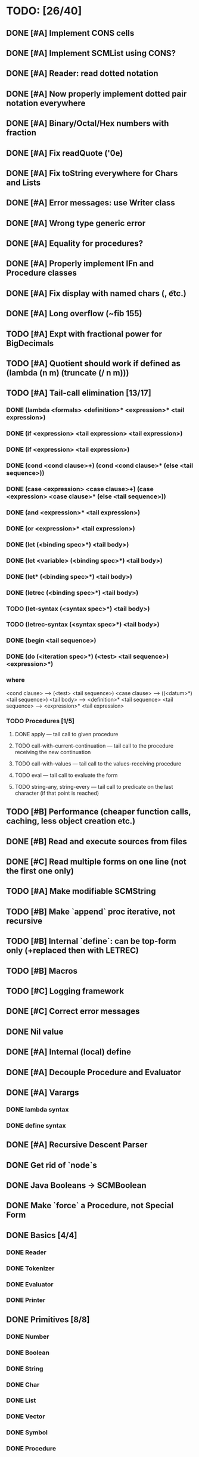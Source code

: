 * TODO: [26/40]

** DONE [#A] Implement CONS cells
CLOSED: [2016-07-07 Thu 19:06]
** DONE [#A] Implement SCMList using CONS?
CLOSED: [2016-07-07 Thu 19:06]
** DONE [#A] Reader: read dotted notation
CLOSED: [2016-07-09 Sat 21:55]
** DONE [#A] Now properly implement dotted pair notation everywhere
CLOSED: [2016-07-15 Fri 22:34]
** DONE [#A] Binary/Octal/Hex numbers with fraction
CLOSED: [2016-07-16 Sat 23:20]
** DONE [#A] Fix readQuote ('0e)
CLOSED: [2016-07-17 Sun 10:11]
** DONE [#A] Fix toString everywhere for Chars and Lists
CLOSED: [2016-07-10 Sun 20:13]
** DONE [#A] Error messages: use Writer class
CLOSED: [2016-07-19 Tue 21:45]
** DONE [#A] Wrong type generic error
CLOSED: [2016-07-20 Wed 22:51]
** DONE [#A] Equality for procedures?
CLOSED: [2016-07-26 Tue 23:00]
** DONE [#A] Properly implement IFn and Procedure classes
CLOSED: [2016-07-26 Tue 23:00]
** DONE [#A] Fix display with named chars (\n, \t etc.)
CLOSED: [2016-08-23 Tue 20:37]
** DONE [#A] Long overflow (~fib 155)
CLOSED: [2016-08-25 Thu 08:14]
** TODO [#A] Expt with fractional power for BigDecimals
** TODO [#A] Quotient should work if defined as (lambda (n m) (truncate (/ n m)))
** TODO [#A] Tail-call elimination [13/17]
*** DONE (lambda <formals> <definition>* <expression>* <tail expression>)
CLOSED: [2016-08-24 Wed 20:45]
*** DONE (if <expression> <tail expression> <tail expression>)
CLOSED: [2016-08-24 Wed 08:02]
*** DONE (if <expression> <tail expression>)
CLOSED: [2016-08-24 Wed 08:02]
*** DONE (cond <cond clause>+) (cond <cond clause>* (else <tail sequence>))
CLOSED: [2016-08-24 Wed 21:02]
*** DONE (case <expression> <case clause>+) (case <expression> <case clause>* (else <tail sequence>))
CLOSED: [2016-08-24 Wed 20:59]
*** DONE (and <expression>* <tail expression>)
CLOSED: [2016-08-24 Wed 08:09]
*** DONE (or <expression>* <tail expression>)
CLOSED: [2016-08-24 Wed 08:09]
*** DONE (let (<binding spec>*) <tail body>)
CLOSED: [2016-08-24 Wed 20:45]
*** DONE (let <variable> (<binding spec>*) <tail body>)
CLOSED: [2016-08-24 Wed 20:45]
*** DONE (let* (<binding spec>*) <tail body>)
CLOSED: [2016-08-24 Wed 20:46]
*** DONE (letrec (<binding spec>*) <tail body>)
CLOSED: [2016-08-24 Wed 20:45]
*** TODO (let-syntax (<syntax spec>*) <tail body>)
*** TODO (letrec-syntax (<syntax spec>*) <tail body>)
*** DONE (begin <tail sequence>)
CLOSED: [2016-08-24 Wed 08:01]
*** DONE (do (<iteration spec>*) (<test> <tail sequence>) <expression>*)
CLOSED: [2016-08-24 Wed 20:56]
*** where
<cond clause> ---> (<test> <tail sequence>)
<case clause> ---> ((<datum>*) <tail sequence>)
<tail body> ---> <definition>* <tail sequence>
<tail sequence> ---> <expression>* <tail expression>
*** TODO Procedures [1/5]
**** DONE apply — tail call to given procedure
CLOSED: [2016-11-11 Fri 22:32]
**** TODO call-with-current-continuation — tail call to the procedure receiving the new continuation
**** TODO call-with-values — tail call to the values-receiving procedure
**** TODO eval — tail call to evaluate the form
**** TODO string-any, string-every — tail call to predicate on the last character (if that point is reached)
** TODO [#B] Performance (cheaper function calls, caching, less object creation etc.)
** DONE [#B] Read and execute sources from files
CLOSED: [2016-10-30 Sun 09:15]
** DONE [#C] Read multiple forms on one line (not the first one only)
CLOSED: [2016-09-03 Sat 15:13]
** TODO [#A] Make modifiable SCMString
** TODO [#B] Make `append` proc iterative, not recursive
** TODO [#B] Internal `define`: can be top-form only (+replaced then with LETREC)
** TODO [#B] Macros
** TODO [#C] Logging framework
** DONE [#C] Correct error messages
CLOSED: [2016-07-26 Tue 23:01]
** DONE Nil value
CLOSED: [2016-07-02 Sat 19:54]
** DONE [#A] Internal (local) define
CLOSED: [2016-06-05 Sun 09:26]
** DONE [#A] Decouple Procedure and Evaluator
CLOSED: [2016-05-15 Sun 19:09]
** DONE [#A] Varargs
CLOSED: [2016-06-02 Thu 18:29]
*** DONE lambda syntax
CLOSED: [2016-05-31 Tue 22:15]
*** DONE define syntax
CLOSED: [2016-06-02 Thu 18:29]
** DONE [#A] Recursive Descent Parser
CLOSED: [2016-04-28 Thu 19:44]
** DONE Get rid of `node`s
CLOSED: [2016-04-28 Thu 19:44]
** DONE Java Booleans -> SCMBoolean
CLOSED: [2016-05-13 Fri 19:54]
** DONE Make `force` a Procedure, not Special Form
CLOSED: [2016-05-11 Wed 19:42]

** DONE Basics [4/4]
CLOSED: [2016-04-28 Thu 19:45]
*** DONE Reader
CLOSED: [2016-04-28 Thu 19:45]
*** DONE Tokenizer
CLOSED: [2016-04-28 Thu 19:45]
*** DONE Evaluator
CLOSED: [2016-04-28 Thu 19:45]
*** DONE Printer
CLOSED: [2016-04-28 Thu 19:45]
** DONE Primitives [8/8]
CLOSED: [2016-05-13 Fri 20:56]
*** DONE Number
CLOSED: [2016-05-13 Fri 20:40]
*** DONE Boolean
CLOSED: [2016-05-13 Fri 20:40]
*** DONE String
CLOSED: [2016-05-13 Fri 20:40]
*** DONE Char
CLOSED: [2016-05-13 Fri 20:40]
*** DONE List
CLOSED: [2016-05-13 Fri 20:40]
*** DONE Vector
CLOSED: [2016-05-13 Fri 20:56]
*** DONE Symbol
CLOSED: [2016-05-13 Fri 20:40]
*** DONE Procedure
CLOSED: [2016-05-13 Fri 20:40]
** TODO Standard forms [1/2]
*** TODO Fundamental forms: [8/12]
**** DONE define
CLOSED: [2016-04-21 Thu 21:36]
**** DONE lambda
CLOSED: [2016-04-21 Thu 21:36]
**** DONE if
CLOSED: [2016-04-21 Thu 21:36]
**** DONE quote
CLOSED: [2016-04-21 Thu 21:36]
**** DONE quasiquote
CLOSED: [2016-07-30 Sat 13:03]
**** DONE unquote
CLOSED: [2016-07-30 Sat 13:03]
**** DONE unquote-splicing
CLOSED: [2016-07-31 Sun 20:46]
**** TODO define-syntax
**** TODO let-syntax
**** TODO letrec-syntax
**** TODO syntax-rules
**** DONE set!
CLOSED: [2016-04-21 Thu 21:36]

*** DONE Library forms: [12/12]
CLOSED: [2016-07-20 Wed 22:51]
**** DONE do
CLOSED: [2016-07-20 Wed 22:51]
**** DONE let
CLOSED: [2016-04-21 Thu 21:37]
**** DONE let*
CLOSED: [2016-04-21 Thu 21:37]
**** DONE letrec
CLOSED: [2016-05-04 Wed 07:39]
**** DONE cond
CLOSED: [2016-04-21 Thu 21:37]
**** DONE case
CLOSED: [2016-04-21 Thu 21:37]
**** DONE and
CLOSED: [2016-04-21 Thu 21:37]
**** DONE or
CLOSED: [2016-04-21 Thu 21:37]
**** DONE begin
CLOSED: [2016-04-21 Thu 21:37]
**** DONE named let [?]
CLOSED: [2016-06-04 Sat 22:33]
**** DONE delay
CLOSED: [2016-05-11 Wed 17:43]
** TODO Standard procedures [11/17]
*** DONE Construction [4/4]
CLOSED: [2016-07-07 Thu 19:41]
**** DONE vector
**** DONE make-vector
**** DONE make-string
CLOSED: [2016-07-07 Thu 19:41]
**** DONE list
CLOSED: [2016-06-02 Thu 18:47]
*** DONE Equivalence predicates [7/7]
CLOSED: [2016-05-11 Wed 17:56]
**** DONE eq?
CLOSED: [2016-04-21 Thu 22:03]
**** DONE eqv?
CLOSED: [2016-04-21 Thu 22:03]
**** DONE equal?
CLOSED: [2016-04-21 Thu 22:03]
**** DONE string=?
CLOSED: [2016-05-11 Wed 17:50]
**** DONE string-ci=?
CLOSED: [2016-05-11 Wed 17:51]
**** DONE char=?
CLOSED: [2016-05-11 Wed 17:55]
**** DONE char-ci=?
CLOSED: [2016-05-11 Wed 17:55]
*** DONE Type conversion [10/10]
CLOSED: [2016-08-08 Mon 21:47]
**** DONE vector->list
**** DONE list->vector
**** DONE number->string
CLOSED: [2016-07-24 Sun 18:16]
**** DONE string->number
CLOSED: [2016-08-08 Mon 21:47]
**** DONE symbol->string
**** DONE string->symbol
**** DONE char->integer
CLOSED: [2016-07-23 Sat 13:01]
**** DONE integer->char
CLOSED: [2016-07-23 Sat 13:01]
**** DONE string->list
CLOSED: [2016-07-10 Sun 18:33]
**** DONE list->string
CLOSED: [2016-07-10 Sun 18:33]
*** TODO Numbers [6/12]
**** DONE Basic arithmetic operators [12/12]
***** DONE +
CLOSED: [2016-04-21 Thu 22:04]
***** DONE -
CLOSED: [2016-04-21 Thu 22:04]
***** DONE *
CLOSED: [2016-04-21 Thu 22:04]
***** DONE /
CLOSED: [2016-04-21 Thu 22:04]
***** DONE abs
CLOSED: [2016-06-05 Sun 11:50]
***** DONE quotient
CLOSED: [2016-06-10 Fri 22:08]
***** DONE remainder
CLOSED: [2016-06-10 Fri 22:08]
***** DONE modulo
CLOSED: [2016-06-22 Wed 22:15]
***** DONE gcd
***** DONE lcm
***** DONE expt
CLOSED: [2016-06-18 Sat 20:48]
***** DONE sqrt
CLOSED: [2016-06-05 Sun 21:32]
**** TODO Rational numbers [0/4]
***** TODO numerator
***** TODO denominator
***** TODO rational?
***** TODO rationalize
**** DONE Approximation [4/4]
CLOSED: [2016-06-17 Fri 18:24]
***** DONE floor
CLOSED: [2016-06-17 Fri 18:24]
***** DONE ceiling
CLOSED: [2016-06-17 Fri 18:24]
***** DONE truncate
CLOSED: [2016-06-17 Fri 18:24]
***** DONE round
CLOSED: [2016-06-17 Fri 18:07]
**** TODO Exactness [0/4]
***** TODO inexact->exact
***** TODO exact->inexact
***** TODO exact?
***** TODO inexact?
**** DONE Inequalities [5/5]
CLOSED: [2016-04-21 Thu 22:04]
***** DONE <
CLOSED: [2016-04-21 Thu 22:03]
***** DONE <=
CLOSED: [2016-04-21 Thu 22:03]
***** DONE >
CLOSED: [2016-04-21 Thu 22:03]
***** DONE >=
CLOSED: [2016-04-21 Thu 22:03]
***** DONE =
CLOSED: [2016-04-21 Thu 22:03]
**** DONE Miscellaneous predicates [5/5]
CLOSED: [2016-06-14 Tue 22:43]
***** DONE zero?
CLOSED: [2016-06-14 Tue 22:24]
***** DONE negative?
CLOSED: [2016-06-14 Tue 22:26]
***** DONE positive?
CLOSED: [2016-06-14 Tue 22:28]
***** DONE odd?
CLOSED: [2016-06-14 Tue 22:43]
***** DONE even?
CLOSED: [2016-06-14 Tue 22:40]
**** DONE Maximum and minimum [2/2]
CLOSED: [2016-06-17 Fri 18:39]
***** DONE max
CLOSED: [2016-06-17 Fri 18:39]
***** DONE min
CLOSED: [2016-06-17 Fri 18:39]
**** TODO Trigonometry [0/6]
***** TODO sin
***** TODO cos
***** TODO tan
***** TODO asin
***** TODO acos
***** TODO atan
**** TODO Exponentials [0/2]
***** TODO exp
***** TODO log
**** TODO Complex numbers [0/7]
***** TODO make-rectangular
***** TODO make-polar
***** TODO real-part
***** TODO imag-part
***** TODO magnitude
***** TODO angle
***** TODO complex?
**** DONE Input-output [2/2]
CLOSED: [2016-08-13 Sat 21:03]
***** DONE number->string
CLOSED: [2016-08-13 Sat 21:03]
***** DONE string->number
CLOSED: [2016-08-13 Sat 21:03]
**** TODO Type predicates [3/5]
***** DONE integer?
CLOSED: [2016-06-17 Fri 18:07]
***** TODO rational?
***** DONE real?
CLOSED: [2016-11-11 Fri 22:41]
***** TODO complex?
***** DONE number?
CLOSED: [2016-05-15 Sun 22:33]
*** DONE Strings [22/22]
CLOSED: [2016-07-23 Sat 12:57]
**** DONE string?
CLOSED: [2016-05-11 Wed 18:08]
**** DONE make-string
CLOSED: [2016-07-07 Thu 19:50]
**** DONE string
**** DONE string-length
**** DONE string-ref
CLOSED: [2016-07-10 Sun 18:40]
**** DONE string-set!
CLOSED: [2016-07-10 Sun 20:13]
**** DONE string=?
CLOSED: [2016-05-11 Wed 17:56]
**** DONE string-ci=?
CLOSED: [2016-05-11 Wed 17:56]
**** DONE string<?
CLOSED: [2016-07-23 Sat 12:01]
**** DONE string-ci<?
CLOSED: [2016-07-23 Sat 12:01]
**** DONE string-ci<=?
CLOSED: [2016-07-23 Sat 12:01]
**** DONE string<=?
CLOSED: [2016-07-23 Sat 12:01]
**** DONE string-ci>?
CLOSED: [2016-07-23 Sat 12:02]
**** DONE string>?
CLOSED: [2016-07-23 Sat 12:02]
**** DONE string-ci>=?
CLOSED: [2016-07-23 Sat 12:02]
**** DONE string>=?
CLOSED: [2016-07-23 Sat 12:02]
**** DONE substring
CLOSED: [2016-07-23 Sat 12:40]
**** DONE string-append
CLOSED: [2016-07-23 Sat 12:55]
**** DONE string->list
CLOSED: [2016-07-10 Sun 18:33]
**** DONE list->string
CLOSED: [2016-07-10 Sun 18:33]
**** DONE string-copy
CLOSED: [2016-07-23 Sat 12:39]
**** DONE string-fill!
CLOSED: [2016-07-23 Sat 12:56]
*** DONE Characters [20/20]
CLOSED: [2016-07-22 Fri 22:54]
**** DONE char?
CLOSED: [2016-05-11 Wed 18:08]
**** DONE char=?
CLOSED: [2016-05-11 Wed 17:56]
**** DONE char-ci=?
CLOSED: [2016-05-11 Wed 17:56]
**** DONE char<?
CLOSED: [2016-07-22 Fri 22:52]
**** DONE char-ci<?
CLOSED: [2016-07-22 Fri 22:52]
**** DONE char<=?
CLOSED: [2016-07-22 Fri 22:54]
**** DONE char-ci<=?
CLOSED: [2016-07-22 Fri 22:54]
**** DONE char>?
CLOSED: [2016-07-22 Fri 22:37]
**** DONE char-ci>?
CLOSED: [2016-07-22 Fri 22:37]
**** DONE char>=?
CLOSED: [2016-07-22 Fri 22:54]
**** DONE char-ci>=?
CLOSED: [2016-07-22 Fri 22:54]
**** DONE char-alphabetic?
CLOSED: [2016-07-22 Fri 21:24]
**** DONE char-numeric?
CLOSED: [2016-07-22 Fri 21:23]
**** DONE char-whitespace?
CLOSED: [2016-07-22 Fri 21:24]
**** DONE char-upper-case?
CLOSED: [2016-07-22 Fri 21:30]
**** DONE char-lower-case?
CLOSED: [2016-07-22 Fri 21:35]
**** DONE char->integer
CLOSED: [2016-07-22 Fri 22:02]
**** DONE integer->char
CLOSED: [2016-07-22 Fri 22:11]
**** DONE char-upcase
CLOSED: [2016-07-22 Fri 22:03]
**** DONE char-downcase
CLOSED: [2016-07-22 Fri 22:03]
*** DONE Vectors [9/9]
**** DONE make-vector
**** DONE vector
**** DONE vector?
CLOSED: [2016-05-15 Sun 22:19]
**** DONE vector-length
**** DONE vector-ref
**** DONE vector-set!
**** DONE vector->list
**** DONE list->vector
**** DONE vector-fill!
*** DONE Symbols [3/3]
**** DONE symbol->string
**** DONE string->symbol
**** DONE symbol?
CLOSED: [2016-05-15 Sun 22:19]
*** DONE Pairs and lists [25/25]
CLOSED: [2016-07-17 Sun 12:03]
**** DONE pair?
CLOSED: [2016-07-02 Sat 22:58]
**** DONE cons
CLOSED: [2016-07-02 Sat 19:32]
**** DONE car
CLOSED: [2016-07-02 Sat 22:53]
**** DONE cdr
CLOSED: [2016-07-02 Sat 22:54]
**** DONE set-car!
CLOSED: [2016-07-08 Fri 23:07]
**** DONE set-cdr!
CLOSED: [2016-07-08 Fri 23:25]
**** DONE null?
CLOSED: [2016-06-02 Thu 21:30]
**** DONE empty?
CLOSED: [2016-06-02 Thu 21:30]
**** DONE list?
CLOSED: [2016-05-15 Sun 22:20]
**** DONE list
CLOSED: [2016-06-02 Thu 18:47]
**** DONE length
CLOSED: [2016-06-02 Thu 21:54]
**** DONE append
CLOSED: [2016-07-09 Sat 20:53]
**** DONE reverse
CLOSED: [2016-07-10 Sun 10:01]
**** DONE list-tail
CLOSED: [2016-07-10 Sun 12:00]
**** DONE list-ref
CLOSED: [2016-07-10 Sun 12:20]
**** DONE member
CLOSED: [2016-07-17 Sun 11:25]
**** DONE memv
CLOSED: [2016-07-17 Sun 11:38]
**** DONE memq
CLOSED: [2016-07-17 Sun 11:38]
**** DONE assq
CLOSED: [2016-07-17 Sun 12:03]
**** DONE assv
CLOSED: [2016-07-17 Sun 12:03]
**** DONE assoc
CLOSED: [2016-07-17 Sun 12:03]
**** DONE list->vector
**** DONE vector->list
**** DONE list->string
CLOSED: [2016-07-10 Sun 12:08]
**** DONE string->list
CLOSED: [2016-07-10 Sun 17:53]
*** TODO Identity predicates [8/9]
**** DONE boolean?
CLOSED: [2016-05-15 Sun 22:24]
**** DONE pair?
CLOSED: [2016-07-22 Fri 21:11]
**** DONE symbol?
CLOSED: [2016-05-15 Sun 22:21]
**** DONE number?
CLOSED: [2016-05-15 Sun 22:23]
**** DONE char?
CLOSED: [2016-05-15 Sun 22:21]
**** DONE string?
CLOSED: [2016-05-15 Sun 22:21]
**** DONE vector?
CLOSED: [2016-05-15 Sun 22:21]
**** TODO port?
**** DONE procedure?
CLOSED: [2016-05-15 Sun 22:28]
*** TODO Continuations [0/4]
**** TODO call-with-current-continuation (call/cc)
**** TODO values
**** TODO call-with-values
**** TODO dynamic-wind
*** TODO Environments [1/4]
**** DONE eval
CLOSED: [2016-05-15 Sun 22:28]
**** TODO scheme-report-environment
**** TODO null-environment
**** TODO interaction-environment (optional)
*** TODO Input/output [6/20]
**** DONE display
CLOSED: [2016-05-28 Sat 20:15]
**** DONE newline
**** DONE read
CLOSED: [2016-11-11 Fri 21:15]
**** DONE write
CLOSED: [2016-11-11 Fri 21:36]
**** DONE read-char
CLOSED: [2016-11-11 Fri 21:23]
**** DONE write-char
CLOSED: [2016-11-11 Fri 21:45]
**** TODO peek-char
**** TODO char-ready?
**** TODO eof-object? open-input-file
**** TODO open-output-file
**** TODO close-input-port
**** TODO close-output-port
**** TODO input-port?
**** TODO output-port?
**** TODO current-input-port
**** TODO current-output-port
**** TODO call-with-input-file
**** TODO call-with-output-file
**** TODO with-input-from-file(optional)
**** TODO with-output-to-file(optional)
*** TODO System interface [1/3]
**** DONE load (optional)
CLOSED: [2016-10-30 Sun 09:18]
**** TODO transcript-on (optional)
**** TODO transcript-off (optional)
*** DONE Delayed evaluation [1/1]
CLOSED: [2016-05-11 Wed 17:43]
**** DONE force
CLOSED: [2016-05-11 Wed 17:43]
*** DONE Functional programming [4/4]
CLOSED: [2016-10-03 Mon 20:40]
**** DONE procedure?
CLOSED: [2016-05-15 Sun 22:32]
**** DONE apply
CLOSED: [2016-10-03 Mon 20:38]
**** DONE map
CLOSED: [2016-10-03 Mon 20:38]
**** DONE for-each
CLOSED: [2016-10-03 Mon 20:40]
*** DONE Booleans [2/2]
CLOSED: [2016-05-15 Sun 22:32]
**** DONE boolean?
CLOSED: [2016-05-15 Sun 22:32]
**** DONE not
CLOSED: [2016-04-21 Thu 22:05]

** TODO Performance [0/0]
*** TODO Optimize predicates (pair? promise? etc.)
*** TODO Evaluator.evlis() is slow
*** TODO Environment.find() is slow + many redundant calls
*** TODO Procedure inlining
